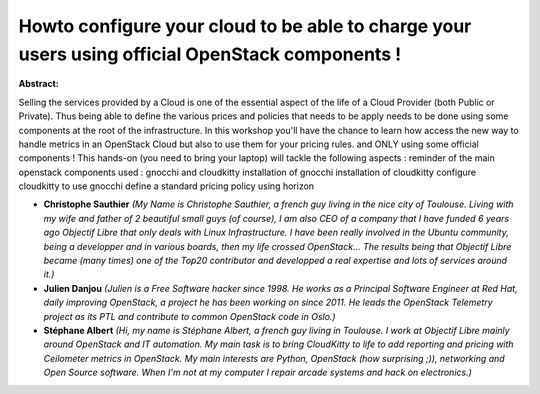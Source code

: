 Howto configure your cloud to be able to charge your users using official OpenStack components !
~~~~~~~~~~~~~~~~~~~~~~~~~~~~~~~~~~~~~~~~~~~~~~~~~~~~~~~~~~~~~~~~~~~~~~~~~~~~~~~~~~~~~~~~~~~~~~~~

**Abstract:**

Selling the services provided by a Cloud is one of the essential aspect of the life of a Cloud Provider (both Public or Private). Thus being able to define the various prices and policies that needs to be apply needs to be done using some components at the root of the infrastructure. In this workshop you'll have the chance to learn how access the new way to handle metrics in an OpenStack Cloud but also to use them for your pricing rules. and ONLY using some official components ! This hands-on (you need to bring your laptop) will tackle the following aspects : reminder of the main openstack components used : gnocchi and cloudkitty installation of gnocchi installation of cloudkitty configure cloudkitty to use gnocchi define a standard pricing policy using horizon


* **Christophe Sauthier** *(My Name is Christophe Sauthier, a french guy living in the nice city of Toulouse. Living with my wife and father of 2 beautiful small guys (of course), I am also CEO of a company that I have funded 6 years ago Objectif Libre that only deals with Linux Infrastructure. I have been really involved in the Ubuntu community, being a developper and in various boards, then my life crossed OpenStack... The results being that Objectif Libre became (many times) one of the Top20 contributor and developped a real expertise and lots of services around it.)*

* **Julien Danjou** *(Julien is a Free Software hacker since 1998. He works as a Principal Software Engineer at Red Hat, daily improving OpenStack, a project he has been working on since 2011. He leads the OpenStack Telemetry project as its PTL and contribute to common OpenStack code in Oslo.)*

* **Stéphane Albert** *(Hi, my name is Stéphane Albert, a french guy living in Toulouse. I work at Objectif Libre mainly around OpenStack and IT automation. My main task is to bring CloudKitty to life to add reporting and pricing with Ceilometer metrics in OpenStack. My main interests are Python, OpenStack (how surprising ;)), networking and Open Source software. When I'm not at my computer I repair arcade systems and hack on electronics.)*
